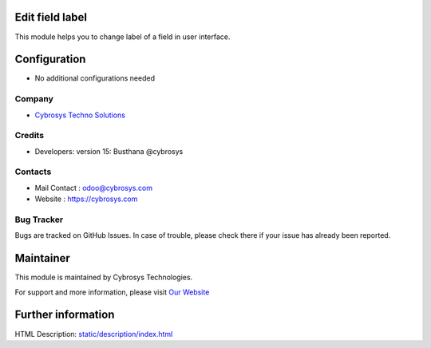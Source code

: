 Edit field label
================
This module helps you to change label of a field in user interface.

Configuration
=============
* No additional configurations needed

Company
-------
* `Cybrosys Techno Solutions <https://cybrosys.com/>`__

Credits
-------
* Developers:	version 15: Busthana @cybrosys

Contacts
--------
* Mail Contact : odoo@cybrosys.com
* Website : https://cybrosys.com

Bug Tracker
-----------
Bugs are tracked on GitHub Issues. In case of trouble, please check there if
your issue has already been reported.

Maintainer
==========
This module is maintained by Cybrosys Technologies.

For support and more information, please visit `Our Website <https://cybrosys.com/>`__

Further information
===================
HTML Description: `<static/description/index.html>`__


